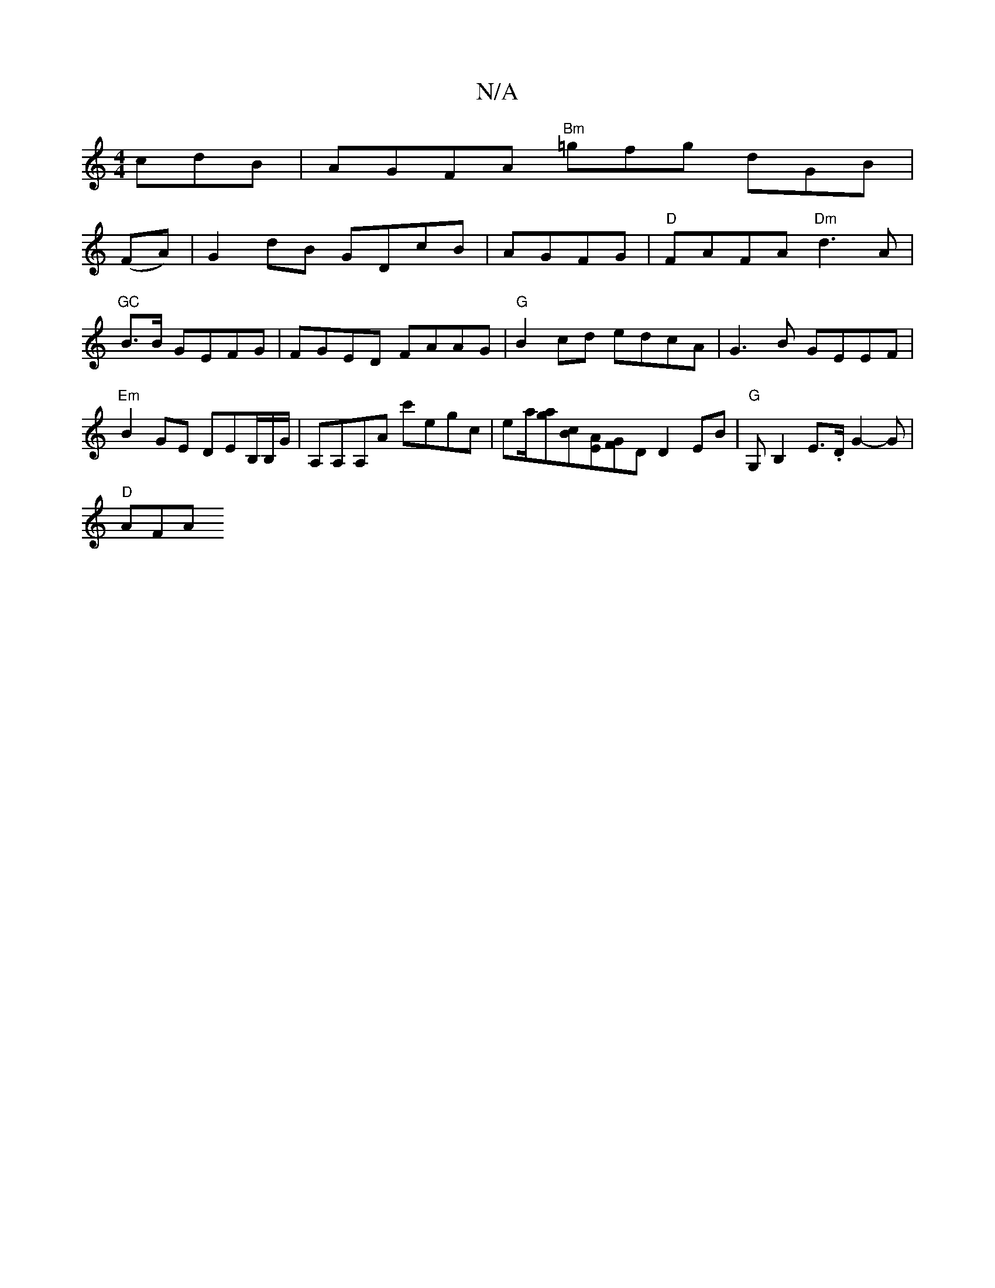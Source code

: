 X:1
T:N/A
M:4/4
R:N/A
K:Cmajor
 cdB | AGFA "Bm"=gfg dGB|
(FA)|G2dB GDcB|AGFG|"D"FAFA "Dm" d3A|"GC"B>B- GEFG|FGED FAAG|"G"B2cd edcA|G3B GEEF|"Em" B2GE DEmB,/B,/G/ | A,A,A,A c'egc|ea/[ga][Bc][AE][FG]D D2 EB|"G"G,B,2E>.D G2 -G|
"D"AFA